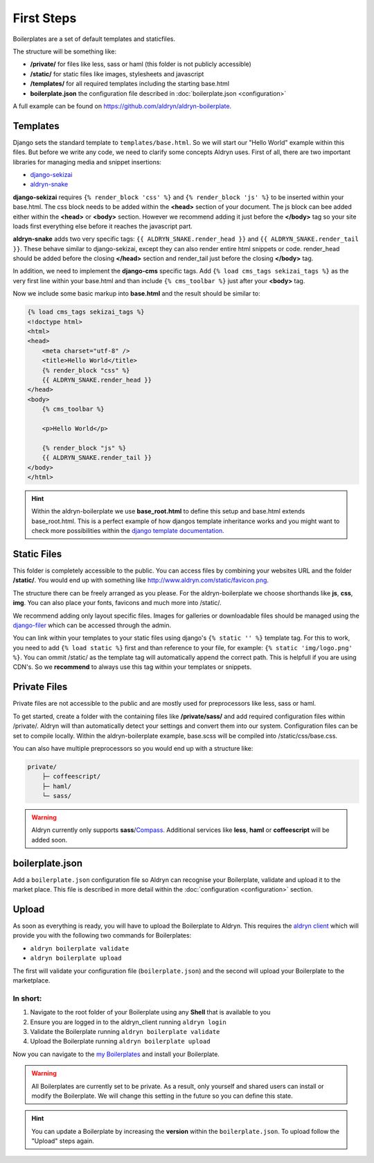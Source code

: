 First Steps
===========

Boilerplates are a set of default templates and staticfiles.

The structure will be something like:

* **/private/** for files like less, sass or haml (this folder is not publicly accessible)
* **/static/** for static files like images, stylesheets and javascript
* **/templates/** for all required templates including the starting base.html
* **boilerplate.json** the configuration file described in :doc:`boilerplate.json <configuration>`

A full example can be found on https://github.com/aldryn/aldryn-boilerplate.


Templates
---------

Django sets the standard template to ``templates/base.html``. So we will start our "Hello World" example within this
files. But before we write any code, we need to clarify some concepts Aldryn uses. First of all, there are
two important libraries for managing media and snippet insertions:

* `django-sekizai <https://github.com/ojii/django-sekizai>`_
* `aldryn-snake <https://github.com/aldryn/aldryn-snake>`_

**django-sekizai** requires ``{% render_block 'css' %}`` and ``{% render_block 'js' %}`` to be inserted
within your base.html. The css block needs to be added within the **<head>** section of your document.
The js block can bee added either within the **<head>** or **<body>** section. However we recommend
adding it just before the **</body>** tag so your site loads first everything else before it reaches the javascript
part.

**aldryn-snake** adds two very specific tags:
``{{ ALDRYN_SNAKE.render_head }}`` and ``{{ ALDRYN_SNAKE.render_tail }}``. These behave similar to django-sekizai,
except they can also render entire html snippets or code. render_head should be added before the closing **</head>**
section and render_tail just before the closing **</body>** tag.

In addition, we need to implement the **django-cms** specific tags. Add ``{% load cms_tags sekizai_tags %}``
as the very first line within your base.html and than include ``{% cms_toolbar %}`` just after your **<body>** tag.

Now we include some basic markup into **base.html** and the result should be similar to:

.. code-block:: html

    {% load cms_tags sekizai_tags %}
    <!doctype html>
    <html>
    <head>
        <meta charset="utf-8" />
        <title>Hello World</title>
        {% render_block "css" %}
        {{ ALDRYN_SNAKE.render_head }}
    </head>
    <body>
        {% cms_toolbar %}

        <p>Hello World</p>

        {% render_block "js" %}
        {{ ALDRYN_SNAKE.render_tail }}
    </body>
    </html>


.. HINT::
   Within the aldryn-boilerplate we use **base_root.html** to define this setup and base.html extends base_root.html.
   This is a perfect example of how djangos template inheritance works and you might want to check more possibilities
   within the  `django template documentation <https://docs.djangoproject.com/en/dev/ref/templates/>`_.


Static Files
------------

This folder is completely accessible to the public. You can access files by combining your websites URL
and the folder **/static/**. You would end up with something like http://www.aldryn.com/static/favicon.png.

The structure there can be freely arranged as you please. For the aldryn-boilerplate we choose shorthands like
**js**, **css**, **img**. You can also place your fonts, favicons and much more into /static/.

We recommend adding only layout specific files. Images for galleries or downloadable files should be managed
using the `django-filer <https://github.com/stefanfoulis/django-filer>`_ which can be accessed through the admin.

You can link within your templates to your static files using django's ``{% static '' %}`` template tag.
For this to work, you need to add ``{% load static %}`` first and than reference to your file, for example:
``{% static 'img/logo.png' %}``. You can ommit /static/ as the template tag will automatically append the correct path.
This is helpfull if you are using CDN's. So we **recommend** to always use this tag within your templates or snippets.


Private Files
-------------

Private files are not accessible to the public and are mostly used for preprocessors like less, sass or haml.

To get started, create a folder with the containing files like **/private/sass/** and add required configuration
files within /private/. Aldryn will than automatically detect your settings and convert them into our system.
Configuration files can be set to compile locally. Within the aldryn-boilerplate example, base.scss will be
compiled into /static/css/base.css.

You can also have multiple preprocessors so you would end up with a structure like:

.. code-block:: text

    private/
        ├─ coffeescript/
        ├─ haml/
        └─ sass/

.. WARNING::
   Aldryn currently only supports **sass**/`Compass <http://compass-style.org>`_. Additional
   services like **less**, **haml** or **coffeescript** will be added soon.


boilerplate.json
----------------

Add a ``boilerplate.json`` configuration file so Aldryn can recognise your Boilerplate, validate and upload
it to the market place. This file is described in more detail within the :doc:`configuration <configuration>` section.


Upload
------

As soon as everything is ready, you will have to upload the Boilerplate to Aldryn. This requires the
`aldryn client <http://www.aldryn.com/en/help/cloud-client/>`_ which will provide you with the following two commands
for Boilerplates:

* ``aldryn boilerplate validate``
* ``aldryn boilerplate upload``

The first will validate your configuration file (``boilerplate.json``)
and the second will upload your Boilerplate to the marketplace.

In short:
*********

#. Navigate to the root folder of your Boilerplate using any **Shell** that is available to you
#. Ensure you are logged in to the aldryn_client running ``aldryn login``
#. Validate the Boilerplate running ``aldryn boilerplate validate``
#. Upload the Boilerplate running ``aldryn boilerplate upload``

Now you can navigate to the `my Boilerplates <https://control.aldryn.com/account/my-Boilerplates/>`_
and install your Boilerplate.

.. WARNING::
   All Boilerplates are currently set to be private. As a result, only yourself and shared users
   can install or modify the Boilerplate. We will change this setting in the future so you can
   define this state.

.. HINT::
   You can update a Boilerplate by increasing the **version** within the ``boilerplate.json``. To upload follow the
   "Upload" steps again.
